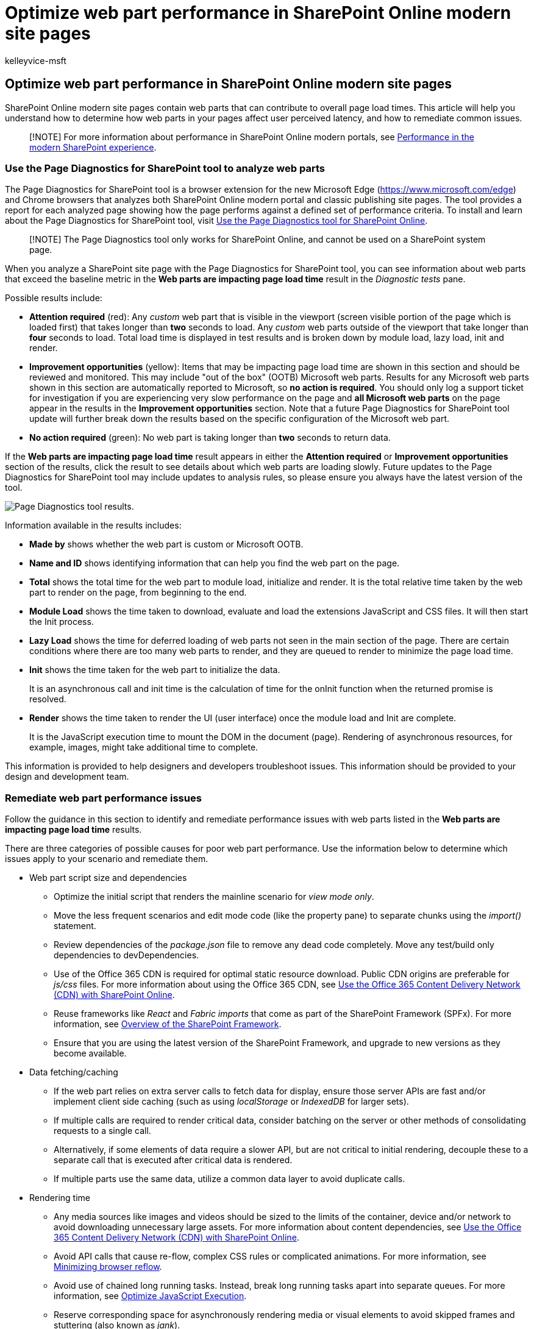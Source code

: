 = Optimize web part performance in SharePoint Online modern site pages
:audience: Admin
:author: kelleyvice-msft
:description: Learn how to use Page Diagnostics to optimize the performance of web parts in SharePoint Online modern site pages.
:f1.keywords: ["CSH"]
:manager: scotv
:ms.author: kvice
:ms.collection: ["Ent_O365", "Strat_O365_Enterprise", "SPO_Content"]
:ms.custom: ["Adm_O365", "seo-marvel-apr2020"]
:ms.date: 03/11/2020
:ms.localizationpriority: medium
:ms.reviewer: sstewart
:ms.service: microsoft-365-enterprise
:ms.topic: conceptual
:search.appverid: ["MET150"]

== Optimize web part performance in SharePoint Online modern site pages

SharePoint Online modern site pages contain web parts that can contribute to overall page load times.
This article will help you understand how to determine how web parts in your pages affect user perceived latency, and how to remediate common issues.

____
[!NOTE] For more information about performance in SharePoint Online modern portals, see link:/sharepoint/modern-experience-performance[Performance in the modern SharePoint experience].
____

=== Use the Page Diagnostics for SharePoint tool to analyze web parts

The Page Diagnostics for SharePoint tool is a browser extension for the new Microsoft Edge (https://www.microsoft.com/edge) and Chrome browsers that analyzes both SharePoint Online modern portal and classic publishing site pages.
The tool provides a report for each analyzed page showing how the page performs against a defined set of performance criteria.
To install and learn about the Page Diagnostics for SharePoint tool, visit xref:page-diagnostics-for-spo.adoc[Use the Page Diagnostics tool for SharePoint Online].

____
[!NOTE] The Page Diagnostics tool only works for SharePoint Online, and cannot be used on a SharePoint system page.
____

When you analyze a SharePoint site page with the Page Diagnostics for SharePoint tool, you can see information about web parts that exceed the baseline metric in the *Web parts are impacting page load time* result in the _Diagnostic tests_ pane.

Possible results include:

* *Attention required* (red): Any _custom_ web part that is visible in the viewport (screen visible portion of the page which is loaded first) that takes longer than *two* seconds to load.
Any _custom_ web parts outside of the viewport that take longer than *four* seconds to load.
Total load time is displayed in test results and is broken down by module load, lazy load, init and render.
* *Improvement opportunities* (yellow): Items that may be impacting page load time are shown in this section and should be reviewed and monitored.
This may include "out of the box" (OOTB) Microsoft web parts.
Results for any Microsoft web parts shown in this section are automatically reported to Microsoft, so *no action is required*.
You should only log a support ticket for investigation if you are experiencing very slow performance on the page and *all Microsoft web parts* on the page appear in the results in the *Improvement opportunities* section.
Note that a future Page Diagnostics for SharePoint tool update will further break down the results based on the specific configuration of the Microsoft web part.
* *No action required* (green): No web part is taking longer than *two* seconds to return data.

If the *Web parts are impacting page load time* result appears in either the *Attention required* or *Improvement opportunities* section of the results, click the result to see details about which web parts are loading slowly.
Future updates to the Page Diagnostics for SharePoint tool may include updates to analysis rules, so please ensure you always have the latest version of the tool.

image::../media/modern-portal-optimization/pagediag-web-part.png[Page Diagnostics tool results.]

Information available in the results includes:

* *Made by* shows whether the web part is custom or Microsoft OOTB.
* *Name and ID* shows identifying information that can help you find the web part on the page.
* *Total* shows the total time for the web part to module load, initialize and render.
It is the total relative time taken by the web part to render on the page, from beginning to the end.
* *Module Load* shows the time taken to download, evaluate and load the extensions JavaScript and CSS files.
It will then start the Init process.
* *Lazy Load* shows the time for deferred loading of web parts not seen in the main section of the page.
There are certain conditions where there are too many web parts to render, and they are queued to render to minimize the page load time.
* *Init* shows the time taken for the web part to initialize the data.
+
It is an asynchronous call and init time is the calculation of time for the onInit function when the returned promise is resolved.

* *Render* shows the time taken to render the UI (user interface) once the module load and Init are complete.
+
It is the JavaScript execution time to mount the DOM in the document (page).
Rendering of asynchronous resources, for example, images, might take additional time to complete.

This information is provided to help designers and developers troubleshoot issues.
This information should be provided to your design and development team.

=== Remediate web part performance issues

Follow the guidance in this section to identify and remediate performance issues with web parts listed in the *Web parts are impacting page load time* results.

There are three categories of possible causes for poor web part performance.
Use the information below to determine which issues apply to your scenario and remediate them.

* Web part script size and dependencies
 ** Optimize the initial script that renders the mainline scenario for _view mode only_.
 ** Move the less frequent scenarios and edit mode code (like the property pane) to separate chunks using the _import()_ statement.
 ** Review dependencies of the _package.json_ file to remove any dead code completely.
Move any test/build only dependencies to devDependencies.
 ** Use of the Office 365 CDN is required for optimal static resource download.
Public CDN origins are preferable for _js/css_ files.
For more information about using the Office 365 CDN, see xref:use-microsoft-365-cdn-with-spo.adoc[Use the Office 365 Content Delivery Network (CDN) with SharePoint Online].
 ** Reuse frameworks like _React_ and _Fabric imports_ that come as part of the SharePoint Framework (SPFx).
For more information, see link:/sharepoint/dev/spfx/sharepoint-framework-overview[Overview of the SharePoint Framework].
 ** Ensure that you are using the latest version of the SharePoint Framework, and upgrade to new versions as they become available.
* Data fetching/caching
 ** If the web part relies on extra server calls to fetch data for display, ensure those server APIs are fast and/or implement client side caching (such as using _localStorage_ or _IndexedDB_ for larger sets).
 ** If multiple calls are required to render critical data, consider batching on the server or other methods of consolidating requests to a single call.
 ** Alternatively, if some elements of data require a slower API, but are not critical to initial rendering, decouple these to a separate call that is executed after critical data is rendered.
 ** If multiple parts use the same data, utilize a common data layer to avoid duplicate calls.
* Rendering time
 ** Any media sources like images and videos should be sized to the limits of the container, device and/or network to avoid downloading unnecessary large assets.
For more information about content dependencies, see xref:use-microsoft-365-cdn-with-spo.adoc[Use the Office 365 Content Delivery Network (CDN) with SharePoint Online].
 ** Avoid API calls that cause re-flow, complex CSS rules or complicated animations.
For more information, see https://developers.google.com/speed/docs/insights/browser-reflow[Minimizing browser reflow].
 ** Avoid use of chained long running tasks.
Instead, break long running tasks apart into separate queues.
For more information, see https://developers.google.com/web/fundamentals/performance/rendering/optimize-javascript-execution[Optimize JavaScript Execution].
 ** Reserve corresponding space for asynchronously rendering media or visual elements to avoid skipped frames and stuttering (also known as _jank_).
 ** If a certain browser doesn't support a feature used in rendering, either load a polyfill or exclude running dependent code.
If the feature is not critical, dispose resources such as event handlers to avoid memory leaks.

Before you make page revisions to remediate performance issues, make a note of the page load time in the analysis results.
Run the tool again after your revision to see if the new result is within the baseline standard, and check the new page load time to see if there was an improvement.

image::../media/modern-portal-optimization/pagediag-page-load-time.png[Page load time results.]

____
[!NOTE] Page load time can vary based on a variety of factors such as network load, time of day, and other transient conditions.
You should test page load time a few times before and after making changes to help you average the results.
____

=== Related topics

xref:tune-sharepoint-online-performance.adoc[Tune SharePoint Online performance]

xref:tune-microsoft-365-performance.adoc[Tune Office 365 performance]

link:/sharepoint/modern-experience-performance[Performance in the modern SharePoint experience]

xref:content-delivery-networks.adoc[Content delivery networks]

xref:use-microsoft-365-cdn-with-spo.adoc[Use the Office 365 Content Delivery Network (CDN) with SharePoint Online]
